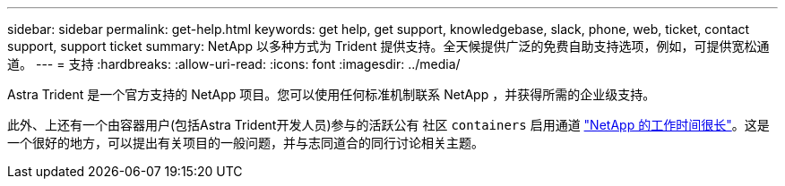 ---
sidebar: sidebar 
permalink: get-help.html 
keywords: get help, get support, knowledgebase, slack, phone, web, ticket, contact support, support ticket 
summary: NetApp 以多种方式为 Trident 提供支持。全天候提供广泛的免费自助支持选项，例如，可提供宽松通道。 
---
= 支持
:hardbreaks:
:allow-uri-read: 
:icons: font
:imagesdir: ../media/


Astra Trident 是一个官方支持的 NetApp 项目。您可以使用任何标准机制联系 NetApp ，并获得所需的企业级支持。

此外、上还有一个由容器用户(包括Astra Trident开发人员)参与的活跃公有 社区 `containers` 启用通道 http://netapp.io/slack["NetApp 的工作时间很长"^]。这是一个很好的地方，可以提出有关项目的一般问题，并与志同道合的同行讨论相关主题。

